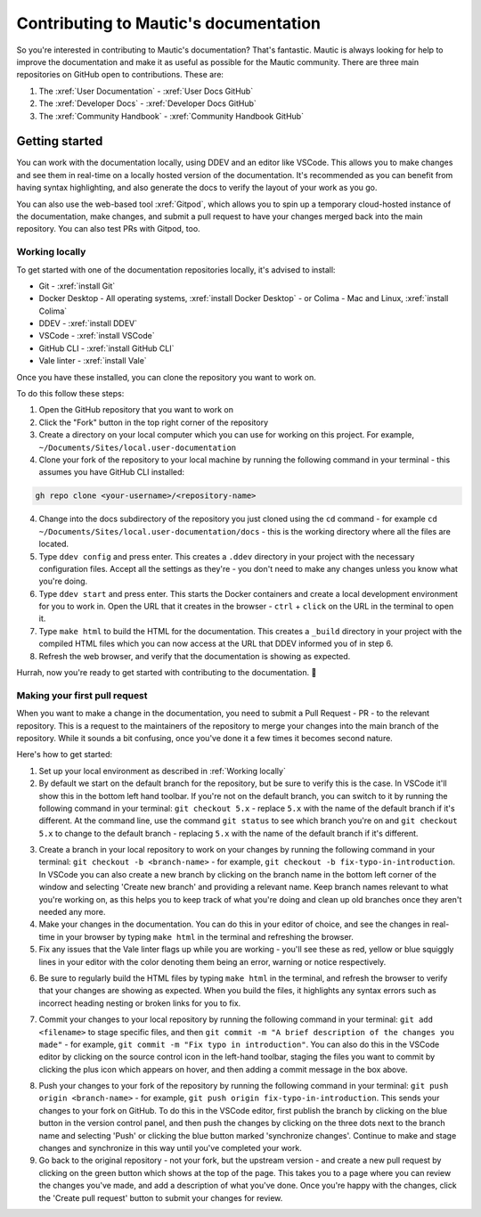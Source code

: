 Contributing to Mautic's documentation
######################################

So you're interested in contributing to Mautic's documentation? That's fantastic. Mautic is always looking for help to improve the documentation and make it as useful as possible for the Mautic community. There are three main repositories on GitHub open to contributions. These are:

1. The :xref:`User Documentation` - :xref:`User Docs GitHub` 
2. The :xref:`Developer Docs` - :xref:`Developer Docs GitHub`
3. The :xref:`Community Handbook` - :xref:`Community Handbook GitHub`

Getting started
***************

You can work with the documentation locally, using DDEV and an editor like VSCode. This allows you to make changes and see them in real-time on a locally hosted version of the documentation. It's recommended as you can benefit from having syntax highlighting, and also generate the docs to verify the layout of your work as you go.

You can also use the web-based tool :xref:`Gitpod`, which allows you to spin up a temporary cloud-hosted instance of the documentation, make changes, and submit a pull request to have your changes merged back into the main repository. You can also test PRs with Gitpod, too.

Working locally
===============

To get started with one of the documentation repositories locally, it's advised to install:

- Git - :xref:`install Git`
- Docker Desktop - All operating systems, :xref:`install Docker Desktop` - or Colima - Mac and Linux, :xref:`install Colima`
- DDEV - :xref:`install DDEV`
- VSCode - :xref:`install VSCode`
- GitHub CLI - :xref:`install GitHub CLI`
- Vale linter - :xref:`install Vale`

Once you have these installed, you can clone the repository you want to work on.

To do this follow these steps:

1. Open the GitHub repository that you want to work on
2. Click the "Fork" button in the top right corner of the repository
3. Create a directory on your local computer which you can use for working on this project. For example, ``~/Documents/Sites/local.user-documentation``
4. Clone your fork of the repository to your local machine by running the following command in your terminal - this assumes you have GitHub CLI installed:

.. code-block:: bash

    gh repo clone <your-username>/<repository-name>

4. Change into the docs subdirectory of the repository you just cloned using the ``cd`` command - for example ``cd ~/Documents/Sites/local.user-documentation/docs`` - this is the working directory where all the files are located.
5. Type ``ddev config`` and press enter. This creates a ``.ddev`` directory in your project with the necessary configuration files. Accept all the settings as they're - you don't need to make any changes unless you know what you're doing.
6. Type ``ddev start`` and press enter. This starts the Docker containers and create a local development environment for you to work in. Open the URL that it creates in the browser - ``ctrl`` + ``click`` on the URL in the terminal to open it.
7. Type ``make html`` to build the HTML for the documentation. This creates a ``_build`` directory in your project with the compiled HTML files which you can now access at the URL that DDEV informed you of in step 6.
8. Refresh the web browser, and verify that the documentation is showing as expected.

Hurrah, now you're ready to get started with contributing to the documentation. 🥳

Making your first pull request
==============================

When you want to make a change in the documentation, you need to submit a Pull Request - PR - to the relevant repository. This is a request to the maintainers of the repository to merge your changes into the main branch of the repository. While it sounds a bit confusing, once you've done it a few times it becomes second nature.

Here's how to get started:

1. Set up your local environment as described in :ref:`Working locally`

2. By default we start on the default branch for the repository, but be sure to verify this is the case. In VSCode it'll show this in the bottom left hand toolbar. If you're not on the default branch, you can switch to it by running the following command in your terminal: ``git checkout 5.x`` - replace ``5.x`` with the name of the default branch if it's different. At the command line, use the command ``git status`` to see which branch you're on and ``git checkout 5.x`` to change to the default branch - replacing ``5.x`` with the name of the default branch if it's different.

.. image:: images/change_branch.png
    :alt: VSCode screenshot showing how to change branches
    :width: 600px
    :align: center

3. Create a branch in your local repository to work on your changes by running the following command in your terminal: ``git checkout -b <branch-name>`` - for example, ``git checkout -b fix-typo-in-introduction``. In VSCode you can also create a new branch by clicking on the branch name in the bottom left corner of the window and selecting 'Create new branch' and providing a relevant name. Keep branch names relevant to what you're working on, as this helps you to keep track of what you're doing and clean up old branches once they aren't needed any more.

4. Make your changes in the documentation. You can do this in your editor of choice, and see the changes in real-time in your browser by typing ``make html`` in the terminal and refreshing the browser.

5. Fix any issues that the Vale linter flags up while you are working - you'll see these as red, yellow or blue squiggly lines in your editor with the color denoting them being an error, warning or notice respectively.
   
.. image:: images/vale_syntax_highlighter.png
    :alt: VSCode screenshot showing Vale linter errors
    :width: 600px
    :align: center

6. Be sure to regularly build the HTML files by typing ``make html`` in the terminal, and refresh the browser to verify that your changes are showing as expected. When you build the files, it highlights any syntax errors such as incorrect heading nesting or broken links for you to fix.

.. image:: images/rst_heading_too_short.png
    :alt: VSCode screenshot showing an error with an underline being too short
    :width: 600px
    :align: center

7. Commit your changes to your local repository by running the following command in your terminal: ``git add <filename>`` to stage specific files, and then ``git commit -m "A brief description of the changes you made"`` - for example, ``git commit -m "Fix typo in introduction"``. You can also do this in the VSCode editor by clicking on the source control icon in the left-hand toolbar, staging the files you want to commit by clicking the plus icon which appears on hover, and then adding a commit message in the box above.

.. image:: images/staging_changes.png
    :alt: VSCode screenshot showing how to stage and commit changes
    :width: 600px
    :align: center

8. Push your changes to your fork of the repository by running the following command in your terminal: ``git push origin <branch-name>`` - for example, ``git push origin fix-typo-in-introduction``. This sends your changes to your fork on GitHub. To do this in the VSCode editor, first publish the branch by clicking on the blue button in the version control panel, and then push the changes by clicking on the three dots next to the branch name and selecting 'Push' or clicking the blue button marked 'synchronize changes'.  Continue to make and stage changes and synchronize in this way until you've completed your work.

9. Go back to the original repository - not your fork, but the upstream version - and create a new pull request by clicking on the green button which shows at the top of the page. This takes you to a page where you can review the changes you've made, and add a description of what you've done. Once you're happy with the changes, click the 'Create pull request' button to submit your changes for review.

